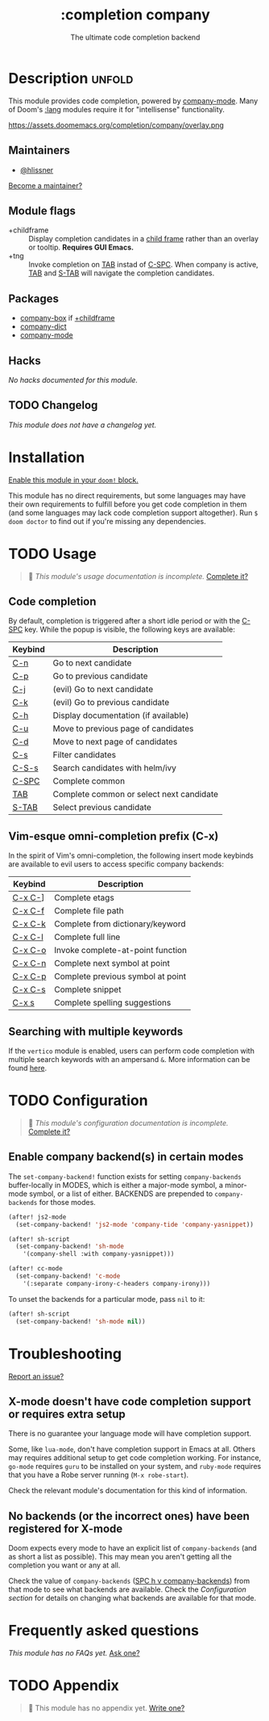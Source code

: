 #+title:    :completion company
#+subtitle: The ultimate code completion backend
#+created:  February 19, 2017
#+since:    2.0.0

* Description :unfold:
This module provides code completion, powered by [[https://github.com/company-mode/company-mode][company-mode]]. Many of Doom's
[[doom-module:][:lang]] modules require it for "intellisense" functionality.

https://assets.doomemacs.org/completion/company/overlay.png

** Maintainers
- [[doom-user:][@hlissner]]

[[doom-contrib-maintainer:][Become a maintainer?]]

** Module flags
- +childframe ::
  Display completion candidates in a [[https://www.gnu.org/software/emacs/manual/html_node/elisp/Child-Frames.html][child frame]] rather than an overlay or
  tooltip. *Requires GUI Emacs.*
- +tng ::
  Invoke completion on [[kbd:][TAB]] instad of [[kbd:][C-SPC]]. When company is active, [[kbd:][TAB]] and
  [[kbd:][S-TAB]] will navigate the completion candidates.

** Packages
- [[doom-package:][company-box]] if [[doom-module:][+childframe]]
- [[doom-package:][company-dict]]
- [[doom-package:][company-mode]]

** Hacks
/No hacks documented for this module./

** TODO Changelog
# This section will be machine generated. Don't edit it by hand.
/This module does not have a changelog yet./

* Installation
[[id:01cffea4-3329-45e2-a892-95a384ab2338][Enable this module in your ~doom!~ block.]]

This module has no direct requirements, but some languages may have their own
requirements to fulfill before you get code completion in them (and some
languages may lack code completion support altogether). Run ~$ doom doctor~ to
find out if you're missing any dependencies.

* TODO Usage
#+begin_quote
 🔨 /This module's usage documentation is incomplete./ [[doom-contrib-module:][Complete it?]]
#+end_quote

** Code completion
By default, completion is triggered after a short idle period or with the
[[kbd:][C-SPC]] key. While the popup is visible, the following keys are available:

| Keybind | Description                              |
|---------+------------------------------------------|
| [[kbd:][C-n]]     | Go to next candidate                     |
| [[kbd:][C-p]]     | Go to previous candidate                 |
| [[kbd:][C-j]]     | (evil) Go to next candidate              |
| [[kbd:][C-k]]     | (evil) Go to previous candidate          |
| [[kbd:][C-h]]     | Display documentation (if available)     |
| [[kbd:][C-u]]     | Move to previous page of candidates      |
| [[kbd:][C-d]]     | Move to next page of candidates          |
| [[kbd:][C-s]]     | Filter candidates                        |
| [[kbd:][C-S-s]]   | Search candidates with helm/ivy          |
| [[kbd:][C-SPC]]   | Complete common                          |
| [[kbd:][TAB]]     | Complete common or select next candidate |
| [[kbd:][S-TAB]]   | Select previous candidate                |

** Vim-esque omni-completion prefix (C-x)
In the spirit of Vim's omni-completion, the following insert mode keybinds are
available to evil users to access specific company backends:
| Keybind | Description                       |
|---------+-----------------------------------|
| [[kbd:][C-x C-]]​] | Complete etags                    |
| [[kbd:][C-x C-f]] | Complete file path                |
| [[kbd:][C-x C-k]] | Complete from dictionary/keyword  |
| [[kbd:][C-x C-l]] | Complete full line                |
| [[kbd:][C-x C-o]] | Invoke complete-at-point function |
| [[kbd:][C-x C-n]] | Complete next symbol at point     |
| [[kbd:][C-x C-p]] | Complete previous symbol at point |
| [[kbd:][C-x C-s]] | Complete snippet                  |
| [[kbd:][C-x s]]   | Complete spelling suggestions     |

** Searching with multiple keywords
If the =vertico= module is enabled, users can perform code completion with multiple search keywords with an ampersand =&=.
More information can be found [[https://github.com/oantolin/orderless#company][here]].

* TODO Configuration
#+begin_quote
 🔨 /This module's configuration documentation is incomplete./ [[doom-contrib-module:][Complete it?]]
#+end_quote

** Enable company backend(s) in certain modes
The ~set-company-backend!~ function exists for setting ~company-backends~
buffer-locally in MODES, which is either a major-mode symbol, a minor-mode
symbol, or a list of either. BACKENDS are prepended to ~company-backends~ for
those modes.

#+begin_src emacs-lisp
(after! js2-mode
  (set-company-backend! 'js2-mode 'company-tide 'company-yasnippet))

(after! sh-script
  (set-company-backend! 'sh-mode
    '(company-shell :with company-yasnippet)))

(after! cc-mode
  (set-company-backend! 'c-mode
    '(:separate company-irony-c-headers company-irony)))
#+end_src

To unset the backends for a particular mode, pass ~nil~ to it:
#+begin_src emacs-lisp
(after! sh-script
  (set-company-backend! 'sh-mode nil))
#+end_src

* Troubleshooting
[[doom-report:][Report an issue?]]

** X-mode doesn't have code completion support or requires extra setup
There is no guarantee your language mode will have completion support.

Some, like ~lua-mode~, don't have completion support in Emacs at all. Others may
requires additional setup to get code completion working. For instance,
~go-mode~ requires ~guru~ to be installed on your system, and ~ruby-mode~
requires that you have a Robe server running (~M-x robe-start~).

Check the relevant module's documentation for this kind of information.

** No backends (or the incorrect ones) have been registered for X-mode
Doom expects every mode to have an explicit list of ~company-backends~ (and as
short a list as possible). This may mean you aren't getting all the completion
you want or any at all.

Check the value of ~company-backends~ ([[kbd:][SPC h v company-backends]]) from that mode
to see what backends are available. Check the [[*Assigning company backend(s) to modes][Configuration section]] for details
on changing what backends are available for that mode.

* Frequently asked questions
/This module has no FAQs yet./ [[doom-suggest-faq:][Ask one?]]

* TODO Appendix
#+begin_quote
 🔨 This module has no appendix yet. [[doom-contrib-module:][Write one?]]
#+end_quote
